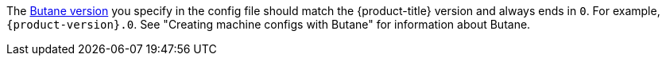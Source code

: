 // Text snippet included in the following modules:
//
// * modules/about-crio.adoc
// * modules/nodes-containers-using.adoc
// * modules/cluster-logging-systemd-scaling.adoc
// * modules/containers-signature-verify-enable.adoc
// * modules/machineconfig-modify-journald.adoc
// * modules/nw-cluster-mtu-change.adoc
// * modules/nw-ovn-ipsec-north-south-enable.adoc
// * modules/rhcos-load-firmware-blobs.adoc
// * modules/troubleshooting-enabling-kdump-day-one.adoc
// * modules/virt-binding-devices-vfio-driver.adoc
// * updating/updating_a_cluster/updating-bootloader-rhcos.adoc

:_mod-docs-content-type: SNIPPET

The link:https://coreos.github.io/butane/specs/[Butane version] you specify in the config file should match the {product-title} version and always ends in `0`. For example, `{product-version}.0`. See "Creating machine configs with Butane" for information about Butane.
